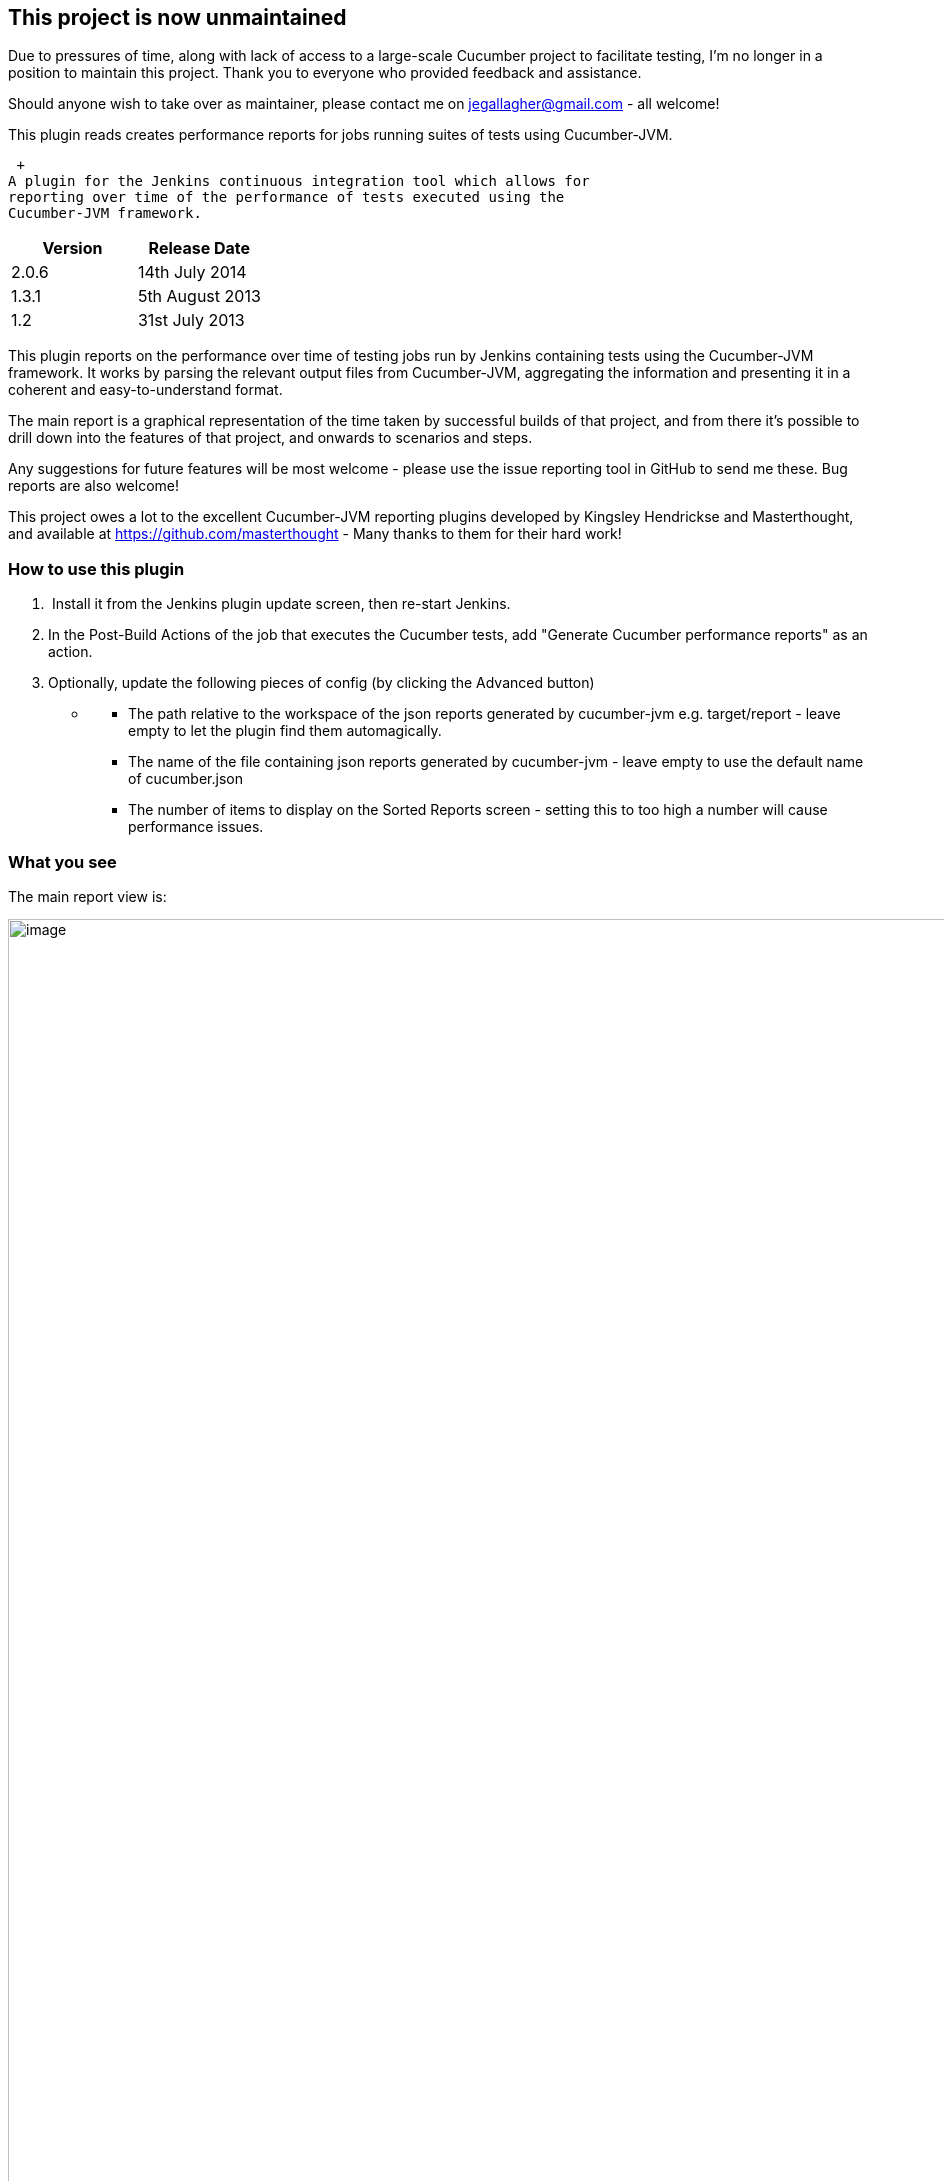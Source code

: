 [[CucumberPerformanceReportsPlugin-Thisprojectisnowunmaintained]]
== This project is now unmaintained

Due to pressures of time, along with lack of access to a large-scale
Cucumber project to facilitate testing, I'm no longer in a position to
maintain this project. Thank you to everyone who provided feedback and
assistance.

Should anyone wish to take over as maintainer, please contact me
on jegallagher@gmail.com - all welcome!

This plugin reads creates performance reports for jobs running suites of
tests using Cucumber-JVM.

 +
A plugin for the Jenkins continuous integration tool which allows for
reporting over time of the performance of tests executed using the
Cucumber-JVM framework.

[cols=",",options="header",]
|===
|Version |Release Date
|2.0.6 |14th July 2014
|1.3.1 |5th August 2013
|1.2 |31st July 2013
|===

This plugin reports on the performance over time of testing jobs run by
Jenkins containing tests using the Cucumber-JVM framework. It works by
parsing the relevant output files from Cucumber-JVM, aggregating the
information and presenting it in a coherent and easy-to-understand
format.

The main report is a graphical representation of the time taken by
successful builds of that project, and from there it's possible to drill
down into the features of that project, and onwards to scenarios and
steps.

Any suggestions for future features will be most welcome - please use
the issue reporting tool in GitHub to send me these. Bug reports are
also welcome!

This project owes a lot to the excellent Cucumber-JVM reporting plugins
developed by Kingsley Hendrickse and Masterthought, and available at
https://github.com/masterthought - Many thanks to them for their hard
work!

[[CucumberPerformanceReportsPlugin-Howtousethisplugin]]
=== *How to use this plugin*

.  Install it from the Jenkins plugin update screen, then re-start
Jenkins.
. In the Post-Build Actions of the job that executes the Cucumber tests,
add "Generate Cucumber performance reports" as an action.
. Optionally, update the following pieces of config (by clicking the
Advanced button)

* {blank}
** The path relative to the workspace of the json reports generated by
cucumber-jvm e.g. target/report - leave empty to let the plugin find
them automagically.
** The name of the file containing json reports generated by
cucumber-jvm - leave empty to use the default name of cucumber.json
** The number of items to display on the Sorted Reports screen - setting
this to too high a number will cause performance issues.

[[CucumberPerformanceReportsPlugin-Whatyousee]]
=== What you see

The main report view is:

[.confluence-embedded-file-wrapper .confluence-embedded-manual-size]#image:docs/images/projectview.png[image,width=1500]#

The links on the Summary and the sections of the Pie Chart provide the
ability to drill down into the Feature -> Scenario - > Step views, and
the same level of information is presented, where appropriate.

The other form of information presented is the worst-performing one,
indicating which features/scenarios/steps are consistently the worst
performers.

[.confluence-embedded-file-wrapper .confluence-embedded-manual-size]#image:docs/images/sortedview.png[image,width=1500]#

[[CucumberPerformanceReportsPlugin-ChangeHistory]]
=== Change History

This list starts with V2.0.6 only

[width="100%",cols="50%,50%",options="header",]
|===
|Version |Change Detail
|2.0.6 a|
* changed the plugin processing to separate data generation from report
presentation
* introduced use of Jackson to produce JSON outputs where necessary
* persisted the plugin data using XStream
* totally revamped the UI to make the plugin fit better into the Jenkins
look & feel.
* removed Velocity and other non-required libraries

|===
